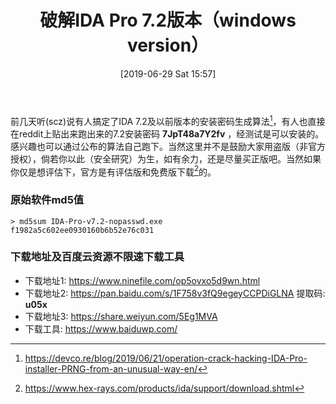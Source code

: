 #+TITLE: 破解IDA Pro 7.2版本（windows version）
#+DATE: [2019-06-29 Sat 15:57]
#+OPTIONS: toc:nil

前几天听(scz)说有人搞定了IDA 7.2及以前版本的安装密码生成算法[fn:1]，有人也直接在reddit上贴出来跑出来的7.2安装密码 *7JpT48a7Y2fv* ，经测试是可以安装的。感兴趣也可以通过公布的算法自己跑下。当然这里并不是鼓励大家用盗版（非官方授权），倘若你以此（安全研究）为生，如有余力，还是尽量买正版吧。当然如果你仅是想评估下，官方是有评估版和免费版下载[fn:2]的。

*** 原始软件md5值

#+BEGIN_EXAMPLE
> md5sum IDA-Pro-v7.2-nopasswd.exe 
f1982a5c602ee0930160b6b52e76c031
#+END_EXAMPLE

*** 下载地址及百度云资源不限速下载工具

+ 下载地址1: https://www.ninefile.com/op5ovxo5d9wn.html
+ 下载地址2: https://pan.baidu.com/s/1F758v3fQ9egeyCCPDiGLNA  提取码: *u05x*
+ 下载地址3: https://share.weiyun.com/5Eg1MVA
+ 下载工具: https://www.baiduwp.com/

[fn:1] https://devco.re/blog/2019/06/21/operation-crack-hacking-IDA-Pro-installer-PRNG-from-an-unusual-way-en/
[fn:2] https://www.hex-rays.com/products/ida/support/download.shtml

